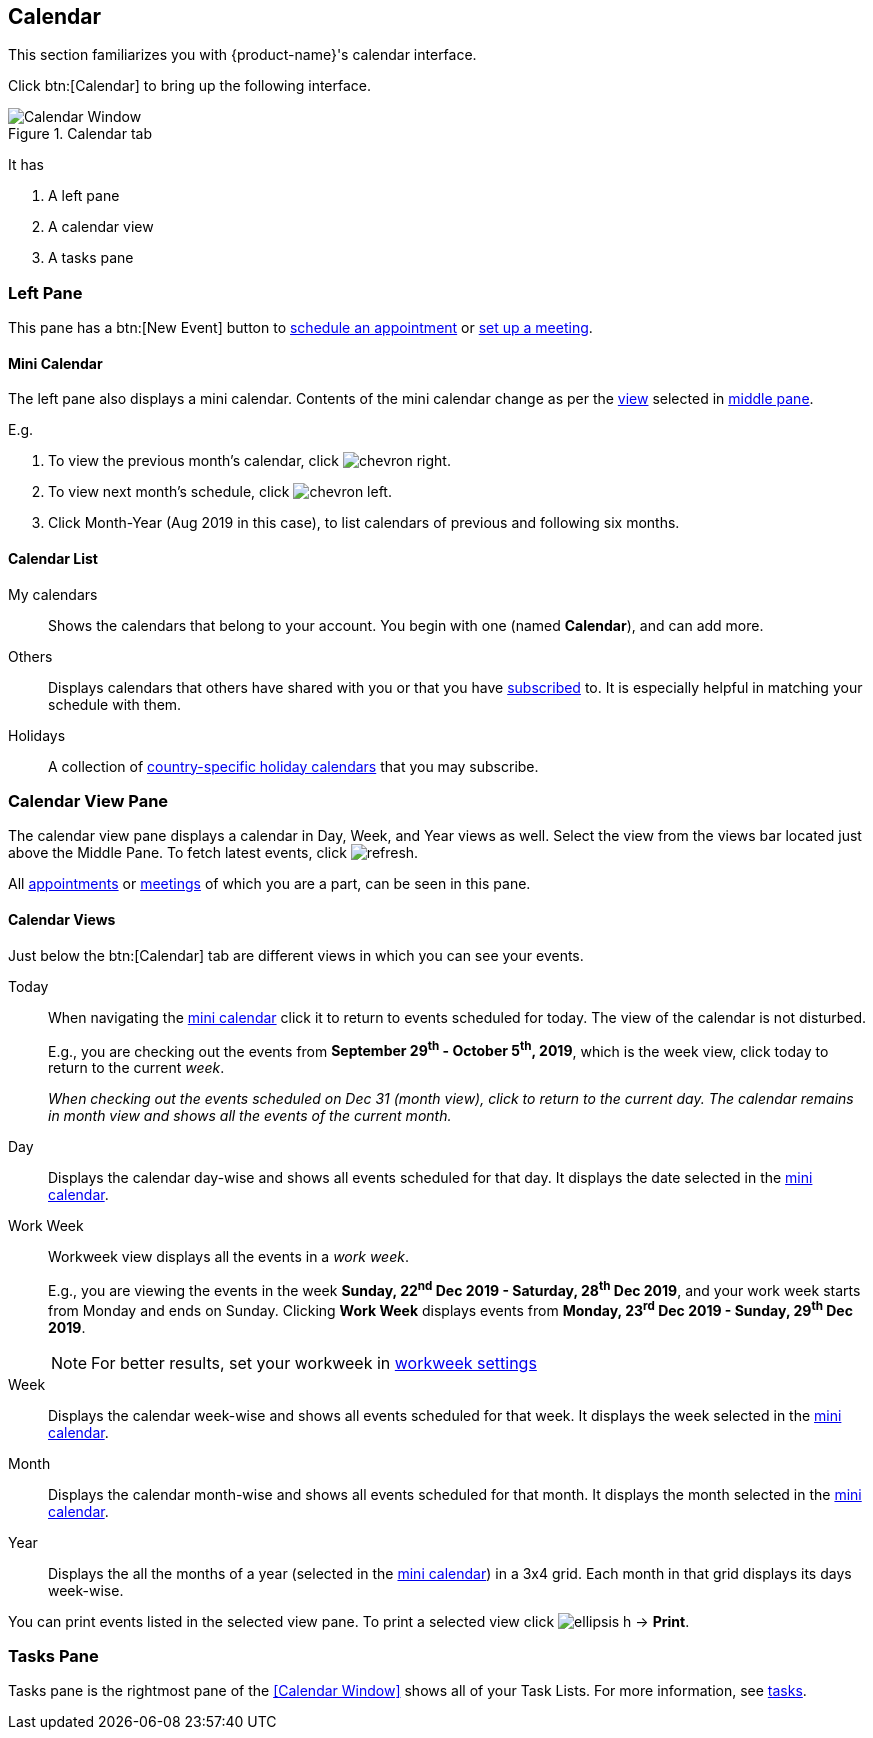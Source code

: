 == Calendar
This section familiarizes you with {product-name}'s calendar interface.

Click btn:[Calendar] to bring up the following interface.

.Calendar tab
image::images/screenshots/calendar-window-blank.png[Calendar Window]

It has

. A left pane
. A calendar view
. A tasks pane

=== Left Pane
// .Calendar's Left Pane
// image::images/screenshots/calendar/calendar-window-leftPane.png[Calendar's Left Pane]

This pane has a btn:[New Event] button to <<calendar-manage-events.adoc#_schedule_an_appointment, schedule an appointment>> or <<calendar-manage-events.adoc#_set_up_a_meeting, set up a meeting>>.

==== Mini Calendar

The left pane also displays a mini calendar.
Contents of the mini calendar change as per the <<Calendar Views, view>> selected in <<Middle Pane, middle pane>>.

E.g.

. To view the previous month's calendar, click image:images/graphics/chevron-right.svg[].
. To view next month's schedule, click image:images/graphics/chevron-left.svg[].
. Click Month-Year (Aug 2019 in this case), to list calendars of previous and following six months.

==== Calendar List

My calendars:: Shows the calendars that belong to your account. You begin with one (named *Calendar*), and can add more.
Others:: Displays calendars that others have shared with you or that you have <<calendar-manage-calendars.adoc#_subscribe_a_calendar, subscribed>> to. It is especially helpful in matching your schedule with them.
Holidays:: A collection of <<calendar-manage-calendars.adoc#_add_calendars, country-specific holiday calendars>> that you may subscribe.

=== Calendar View Pane
The calendar view pane displays a calendar in Day, Week, and Year views as well. Select the view from the views bar located just above the Middle Pane. To fetch latest events, click image:images/graphics/refresh.svg[].

All <<calendar-manage-events.adoc#_manage_appointments, appointments>> or <<calendar-manage-events.adoc#_manage_meetings, meetings>> of which you are a part, can be seen in this pane.

==== Calendar Views
Just below the btn:[Calendar] tab are different views in which you can see your events.

Today:: When navigating the <<Mini Calendar, mini calendar>> click it to return to events scheduled for today.
The view of the calendar is not disturbed.
+
E.g., you are checking out the events from *September 29^th^ - October 5^th^, 2019*, which is the week view, click today to return to the current _week_.
+
_When checking out the events scheduled on Dec 31 (month view), click to return to the current day.
The calendar remains in month view and shows all the events of the current month._

Day:: Displays the calendar day-wise and shows all events scheduled for that day. It displays the date selected in the <<Mini Calendar, mini calendar>>.

Work Week:: Workweek view displays all the events in a _work week_. 
+
E.g., you are viewing the events in the week *Sunday, 22^nd^ Dec 2019 - Saturday, 28^th^ Dec 2019*, and your work week starts from Monday and ends on Sunday. Clicking *Work Week* displays events from *Monday, 23^rd^ Dec 2019 - Sunday, 29^th^ Dec 2019*.
+
NOTE: For better results, set your workweek in <<settings-otheroptions.adoc#_general_calendar_settings, workweek settings>>

Week:: Displays the calendar week-wise and shows all events scheduled for that week. It displays the week selected in the <<Mini Calendar, mini calendar>>.

Month:: Displays the calendar month-wise and shows all events scheduled for that month. It displays the month selected in the <<Mini Calendar, mini calendar>>.

Year:: Displays the all the months of a year (selected in the <<Mini Calendar, mini calendar>>) in a 3x4 grid. Each month in that grid displays its days week-wise.

You can print events listed in the selected view pane.
To print a selected view click image:images/graphics/ellipsis-h.svg[] -> *Print*.

=== Tasks Pane

Tasks pane is the rightmost pane of the <<Calendar Window>> shows all of your Task Lists. For more information, see <<calendar-tasks.adoc#_tasks, tasks>>.